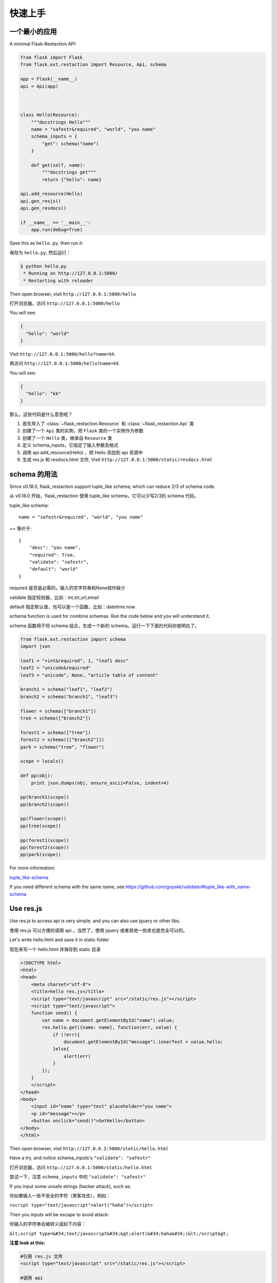 .. _quickstart:

快速上手
========

一个最小的应用
-------------------

A minimal Flask-Restaction API:

.. code-block :: python

    from flask import Flask
    from flask.ext.restaction import Resource, Api, schema

    app = Flask(__name__)
    api = Api(app)



    class Hello(Resource):
        """docstrings Hello"""
        name = "safestr&required", "world", "you name"
        schema_inputs = {
            "get": schema("name")
        }

        def get(self, name):
            """docstrings get"""
            return {"hello": name}

    api.add_resource(Hello)
    api.gen_resjs()
    api.gen_resdocs()
    
    if __name__ == '__main__':
        app.run(debug=True)

Save this as ``hello.py``, then run it: 

保存为 ``hello.py``, 然后运行：

.. code ::

    $ python hello.py
     * Running on http://127.0.0.1:5000/
     * Restarting with reloader

Then open browser, visit ``http://127.0.0.1:5000/hello``

打开浏览器，访问 ``http://127.0.0.1:5000/hello``

You will see: 

.. code ::

    {
      "hello": "world"
    }

Visit ``http://127.0.0.1:5000/hello?name=kk``

再访问 ``http://127.0.0.1:5000/hello?name=kk``

You will see: 

.. code ::

    {
      "hello": "kk"
    }

那么，这些代码是什么意思呢？

1. 首先导入了 :class:`~flask_restaction.Resource` 和 :class:`~flask_restaction.Api` 类
2. 创建了一个 ``Api`` 类的实例，把 ``Flask`` 类的一个实例作为参数
3. 创建了一个 ``Hello`` 类，继承自 ``Resource`` 类
4. 定义 schema_inputs，它指定了输入参数及格式
5. 调用 api.add_resource(Hello) ，把 Hello 添加到 api 资源中
6. 生成 res.js 和 resdocs.html 文件, Visit ``http://127.0.0.1:5000/static/resdocs.html``


schema 的用法
-------------------

Since v0.18.0, flask_restaction support tuple_like schema, 
which can reduce 2/3 of schema code.

从 v0.18.0 开始，flask_restaction 使用 tuple_like schema，它可以少写2/3的 schema 代码。

tuple_like schema::

    name = "safestr&required", "world", "you name"

== 等价于::

    {
        "desc": "you name",
        "required": True,
        "validate": "safestr",
        "default": "world"
    }


required 是否是必需的，输入的空字符串和None视作缺少

validate 指定校验器，比如：int,str,url,email

default 指定默认值，也可以是一个函数，比如：datetime.now

schema function is used for combine schemas. Run the code below and you will understand it.

schema 函数用于将 schema 组合，生成一个新的 schema。运行一下下面的代码你就明白了。

.. code-block:: python

    from flask.ext.restaction import schema
    import json

    leaf1 = "+int&required", 1, "leaf1 desc"
    leaf2 = "unicode&required"
    leaf3 = "unicode", None, "article table of content"

    branch1 = schema("leaf1", "leaf2")
    branch2 = schema("branch1", "leaf3")

    flower = schema(["branch1"])
    tree = schema(["branch2"])

    forest1 = schema(["tree"])
    forest2 = schema([["branch2"]])
    park = schema("tree", "flower")

    scope = locals()

    def pp(obj):
        print json.dumps(obj, ensure_ascii=False, indent=4)

    pp(branch1(scope))
    pp(branch2(scope))

    pp(flower(scope))
    pp(tree(scope))

    pp(forest1(scope))
    pp(forest2(scope))
    pp(park(scope))


For more information:

`tuple_like-schema <https://github.com/guyskk/validater#tuple_like-schema-1>`_

If you need different schema with the same name, see 
https://github.com/guyskk/validater#tuple_like-with_name-schema

Use res.js
-----------

Use res.js to access api is very simple, and you can also use jquery or other libs.

使用 res.js 可以方便的调用 api ，当然了，使用 jquery 或者其他一些库也是完全可以的。

Let's write hello.html and save it in static folder

现在来写一个 hello.html 并保存到 static 目录

.. code-block:: html

    <!DOCTYPE html>
    <html>
    <head>
        <meta charset="utf-8">
        <title>hello res.js</title>
        <script type="text/javascript" src="/static/res.js"></script>
        <script type="text/javascript">
        function send() {
            var name = document.getElementById("name").value;
            res.hello.get({name: name}, function(err, value) {
                if (!err){
                    document.getElementById("message").innerText = value.hello;
                }else{
                    alert(err)
                }
            });
        }
        </script>
    </head>
    <body>
        <input id="name" type="text" placeholder="you name">
        <p id="message"></p>
        <button onclick="send()">GetHello</button>
    </body>
    </html>

Then open browser, visit ``http://127.0.0.1:5000/static/hello.html``

Have a try, and notice schema_inputs's ``"validate": "safestr"``

打开浏览器，访问 ``http://127.0.0.1:5000/static/hello.html``

尝试一下，注意 ``schema_inputs`` 中的 ``"validate": "safestr"``

If you input some unsafe strings (hacker attack), such as: 

你如果输入一些不安全的字符（黑客攻击），例如：

``<script type="text/javascript">alert("haha")</script>``

Then you inputs will be escape to avoid attack:

你输入的字符串会被转义成如下内容：

``&lt;script type=&#34;text/javascript&#34;&gt;alert(&#34;haha&#34;)&lt;/script&gt;``

**注意 look at this:**

.. code-block:: javascript
    
    #引用 res.js 文件
    <script type="text/javascript" src="/static/res.js"></script>

    #调用 api
    res.hello.get(data, function(err, value) {
        if (!err){
            document.getElementById("message").innerText = value.hello;
        }else{
            alert(err)
        }
    });


You can use ``res.resource.action(data, function(err, value), function(progress))`` to access resources provided by rest api.

你可以用 ``res.resource.action(data, function(err, value))`` 调用 api.

- ``resource`` is resource's name, such as ``hello``, is not always resource's classname, 
  depends on :meth:`flask_restaction.Api.add_resource` 

- ``action`` is ... such as ``get`` , ``post`` ... 
  not only http method, ``get_list`` , ``post_upload`` is ok, 
  just make sure start with http method and ``_`` .

- ``function(err, value)`` is callback function called when request finish

- ``function(progress)`` is callback used for upload

- If you use blueprint, then You should use 
  ``res.blueprint.resource.action(data, function(err, value))`` to access resources.

- ``resource`` 是 resource 的名称，例如 ``hello``，不一定是 resource 的 classname ，
  取决于 :meth:`flask_restaction.Api.add_resource` 。

- ``action`` 是 ... 例如 ``get`` , ``post`` ... 不仅仅是 http method, 
  ``get_list`` , ``post_upload`` 也可以，只要是以 http method 加 下划线 ``_`` 开头就行。

- ``function(err, value)`` 是请求完成回调函数

- ``function(progress)`` 是上传文件时的回调函数

URL 构建 Use url_for 
--------------------

可以使用 flask 中的 url_for() 函数构建指定 action 的 URL，
endpoint 名称是 ``resource@action_lastpart`` 。

The endpoint is ``resource@action_lastpart``::
    
    resource -> resource name or resource's class name, lowcase
    action   -> action's last part name, lowcase

格式 format::

    Resource.action_lastpart -> url_for("resource@lastpart") -> /resource/lastpart

For example::
    
    Hello.get -> url_for("hello") -> /hello
    # suppose Hello.get_list exists
    Hello.get_list -> url_for("hello@list") -> /hello/list
    Hello.post_login -> url_for("hello@login") -> /hello/login


Py2&py3
---------

Flask-restaction support py3 since v0.17.0, tested on py27 and py34.
and more tests is required to make it more stable.

Also, you should use the latest version of flask.

You'd better put statements below to the head of all modules if you use py2. 
It will reduce you work of transfer to py3.

Flask-restaction 从 v0.17.0 开始支持 py3，在 py27 和 py34 上测试通过。
但是还需要更多测试来使它更稳定。

同时，你要使用最新版的 flask 。

如果你使用 py2 ，最好将下面几句加到每个模块的开头。这样在你以后迁移到 py3 的时候会容易的多。

.. code-block:: python

    # coding:utf-8

    from __future__ import unicode_literals
    from __future__ import absolute_import


Validater 验证输入输出
------------------------

Resource class use ``schema_inputs``, ``schema_outputs``, ``output_types`` 
to validate inputs and outputs.

The ``output_types`` is a list of class that you want to return, 
then the return value will be proxy as a dict.

You can split schema dict into some tuples and combine them into 
``schema_inputs`` and ``schema_outputs``.

Resource 类使用 ``schema_inputs``, ``schema_outputs``, ``output_types`` 来指定如何验证输入输出。

``output_types`` 是一个 list ，列表中的元素是你返回的自定义类型对象的类型，
这样返回的对象会被包装成一个 dict 。

你可以把 schema 分成几个 tuple ，然后在 ``schema_inputs`` and ``schema_outputs`` 中合并。

For example:

.. code-block:: python

    class Hello(Resource):

        schema_name = ("name", {
            "desc": "name",
            "required": True,
            "validate": "name",
            "default": "world"
        })
        schema_date = ("date", {
            "required": True,
            "validate": "datetime",
        })
        schema_hello = ("hello", {
            "desc": "hello",
            "required": True,
            "validate": "str",
        })
        schema_inputs = {
            "get": dict([schema_name]),
            "post_login": dict([schema_name, schema_date]),
        }
        schema_outputs = {
            "get": dict([schema_hello]),
            "post_login": dict([schema_hello, schema_date])
        }

        # if you return a custom type object
        # output_types = [custom_type]

        def get(self, name):
            return {"hello": name}

        def post_login(self, name, date):
            return {
                "hello": name,
                "date":date,
            }

也可以使用 tuple_like schema:

.. code-block:: python
    
    from flask.ext.restaction import schema

    class Hello(Resource):

        name = "name&required", "world", "name"
        date = "datetime&required"
        hello = "str&required", None, "hello"

        schema_inputs = {
            "get": schema("name"),
            "post_login": schema("name", "date"),
        }
        schema_outputs = {
            "get": schema("hello"),
            "post_login": schema("hello", "date")
        }

        # if you return a custom type object
        # output_types = [custom_type]

        def get(self, name):
            return {"hello": name}

        def post_login(self, name, date):
            return {
                "hello": name,
                "date":date,
            }

For more information, see `validater <https://github.com/guyskk/validater>`_

I suggest you have a look at 
`built-in validater <https://github.com/guyskk/validater#schema-format>`_

想要了解更多，请移步 `validater <https://github.com/guyskk/validater>`_

建议你看一下内置的 validater 
`built-in validater <https://github.com/guyskk/validater#schema-format>`_


Authorize 身份验证
-------------------

flask_restaction use ``json web token`` for authorize.

flask_restaction 使用 ``json web token`` 作为身份验证工具。

see `https://github.com/jpadilla/pyjwt <https://github.com/jpadilla/pyjwt>`_

**You should add you own auth_secret to api**, default auth_secret is ``"SECRET"``, see :class:`~flask_restaction.Api` for detail

**你需要把自己的 auth_secret 添加到 api 中**，默认值是 ``"SECRET"``, see :class:`~flask_restaction.Api` for detail。

You can access auth info by ``g.me``, it's struct is:

你可以通过 ``g.me`` 获取用户的身份信息，它的结构如下:

.. code::

    {
        "id":user_id, 
        "role":user_role
    }

And you should add auth header(default ``Authorization``) to response after user login, it's value can be generate
by ``api.gen_token(me)`` or ``api.gen_auth_token(me)``.

此外，你需要在用户登录成功后添加 auth 响应头(default ``Authorization``) 到响应中，它的值可以通过 ``api.gen_token(me)`` or ``api.gen_auth_token(me)`` 生成。

**fn_user_role param of Api (fn_user_role 函数)**

Flask-Restaction didn't know the role of a user, so you should provide a function that return the role.

.. code-block:: python

    def user_role(uid, user):
        # user is the user in permission.json
        # you may need query user from database
        return "user.admin"

    api = Api(app, fn_user_role=user_role)

This function will not be called if g.me["id"] is None.
It's return value will be in ``g.me["role"]``, then permission system will use it.

The Usage of user_role（user_role 函数的用处）

A application(website) will be divide into some fields (modules). A user can be different role in different field, and only one role in one field. A field consist of some Resources or only one Resource(user is also a Resource), so this can avoid the effect of user/permission system when add new Resource or new field to you application.

In permission.json, use "user.role" to indicate fields and role in the field.

.. code::

    - user
        - resource1
        - resource2
        - ...
        - module1_user
            - module1_resource
            - ...
        - module2_user
            - module2_resource
            - ...

一个应用（网站）通常会划分成几个领域（模块）。一个用户在不同的领域会担任不同的角色，但是在一个领域只应当承担一个角色。一个领域由一些 Resource(用户也是 Resource)组成，这样划分可以可以避免在添加新领域，新功能的时候影响原有的用户和权限系统。

在 permission.json 中，用 "user.role" 表示领域以及领域中的角色。

**注意 Note:**

res.js will auto add auth header(default ``Authorization``) to request, and will auto save auth token to localstroge when recive auth header

res.js 会自动添加 auth 请求头 (default ``Authorization``) 到请求中。
并且当收到 auth 响应头时，会自动将 auth token 保存到浏览器 localstroge 中。

Permission control 权限控制
------------------------------

``permission.json`` permission table

By default, ``permission.json`` should be saved in root path of you flask application, you can change to other path, see :ref:`api` .

permission subdivide by user.role->resource->action

默认情况下，``permission.json`` 应当文件放在应用的根目录下，你也可以改成放到其他位置， see :ref:`api` 。

权限按 用户.角色 -> 资源 -> 操作 划分


JSON struct

.. code::

    {
        "user.role/*": {
            "*/resource*": ["get", "post"],
            "resource": ["action", ...]
        },
        ...
    }

- When role is ``*``, represent anonymous user.

- When resource is ``*``, represent the role can access all resources all actions, 
  actions must be ``[]`` and can't has other resource.

- When resource is ``resource*``, represent the role can access this resource's all action, 
  actions must be ``[]``.

- user.role's format must be "user.role", 
  and must be combine of a-zA-Z_0-9 and start with a-zA-Z.
  resource must be combine of a-z_0-9 and start with a-z.

- 当 role 为 ``*`` 时，表示匿名用户的权限。

- 当 resource 为 ``*`` 时，表示该角色可以操作所有 resource 的所有 action ，
  此时 actions 必须是 ``[]`` 并且不能有其他 resource。

- 当 resource 为 ``resource*`` 时，表示该角色可以操作该 resource 的所有 action ，
  此时 actions 必须是 ``[]``。

- user.role 必须是 "user.role" 这种格式，中间是一个点号，
  并且只能由字母数字和下划线组成，并且以字母开头。 
  resource 只能由小写字母数字和下划线组成，并且以小写字母开头。



Work with Blueprint 使用蓝图
-----------------------------

.. code-block:: python

    from flask import Flask, Blueprint
    from flask.ext.restaction import Api
    from .article import Article

    app = Flask(__name__)

    #1
    bp_api = Blueprint('api', __name__, static_folder='static')
    api = Api(bp_api)

    #2
    api.add_resource(Article)

    #3
    app.register_blueprint(bp_api, url_prefix='/api')

    #4
    api.gen_resjs()
    api.gen_resdocs()


- You should add ``static_folder='something'`` to Blueprint if you need gen_resjs or gen_resdocs, because res.js and resdocs.html is save in Blueprint's static_folder.

- You should do #1, #2, #3, #4 orderly, otherwise will cause error, because Resource urls was registered when register_blueprint and permission was inited after register_blueprint.

- 如果你需要 gen_resjs 或 gen_resdocs ，你应当添加 ``static_folder='something'`` 到 Blueprint 中，因为生成的 res.js 和 resdocs.html 都要保存到 Blueprint 的 static 目录中。

- 你必须按 #1, #2, #3, #4 的顺序组织代码，否则会造成错误。因为 Resource urls 在 register_blueprint 时绑定，permission 在 register_blueprint 之后初始化。


Config 配置
-----------------------------

You can load config to ``app.config`` (from config file or any other ways), and when api init with app other than blueprint, it will load configs from ``app.config``.

If api init with blueprint, you can use :meth:`~flask_restaction.Api.config` and pass ``app.config`` to it.

你可以把配置加载到 ``app.config`` （从配置文件中或其他方式），当 api 初始化接收参数是 app 而不是 blueprint 的时候它会从 ``app.config`` 从加载配置。

如果 api 接收参数是 blueprint ，你可以使用 :meth:`~flask_restaction.Api.config` 并传递 ``app.config`` 给它。

configs and default value:

.. code-block:: python

    API_PERMISSION_PATH = "permission.json", #权限配置文件的路径
    API_AUTH_HEADER = "Authorization", #身份验证请求头
    API_AUTH_TOKEN_NAME = "res_token", #身份验证token保存在localstorage中的名称
    API_AUTH_SECRET = "SECRET", #用于加密身份验证token的密钥
    API_AUTH_ALG = "HS256", #用于加密身份验证token的算法
    API_AUTH_EXP = 1200, #身份验证token的过期时间，单位是秒
    API_RESJS_NAME = "res.js", #res.js文件名
    API_RESDOCS_NAME = "resdocs.html", #resdocs.html文件名
    API_BOOTSTRAP = "http://apps.bdimg.com/libs/bootstrap/3.3.4/css/bootstrap.css" 
                                       #用于resdocs.html中
    API_DOCS = "", # docs of api

You can also add params when app init, the params will used as config and override config in ``app.config``.

你也可以在 api 初始化的时候传递参数，这些参数也会被当作配置，并且会覆盖 ``app.config`` 中的配置。

see :class:`~flask_restaction.Api`

Test 测试
------------------------

For example:

.. code-block:: python

    with api.test_client() as c:
        rv,code,header = c.resource.action(data)
        assert code == 200
        assert rv == {"hello":"world"}
        assert c.resource.action_need_login(data).code == 403

    with api.test_client(user_id) as c:
        assert c.resource.action_need_login(data).code == 200
        assert c.resource.action_need_login(data).rv == {"hello":"guyskk"}

**Note**

测试中可以访问 flask.g 但是不能访问 flask.request ,因为只有应用环境而没有请求环境。
c.resource.action(data) 的返回值是 namedtuple("ResponseTuple", "rv code header"),
其中 rv 是一个 dict。

如果 flask 的完整请求的流程是::

    1. 创建请求环境 应用环境
    2. 解析请求 获取请求数据 
    3. 校验请求数据 调用相应的action 校验返回值
    4. 将返回值转化成响应

那么 1 是 flask 处理的， 2,4 是由 api 处理的，3 是 resource 中处理的。
第 2 步会将解析结果保存到 g.resource g.action g.me 中，这样在 resource 中就能使用解析结果。

测试的时候先创建应用环境，伪造 2，执行 3，直接返回 3 的结果而不执行4。


Process Flow 请求处理流程
-----------------------------

.. image:: _static/flask-restaction.svg


kkblog 介绍
-----------------------------

KkBloG 是一套基于 Python 的多人博客系统，你可以用 markdown 格式写文章，保存到 github ，然后就可以在上面展示自己的博客，别人还可以评论你的文章。

这个项目是对flask-restaction框架的一次尝试。

see `https://github.com/guyskk/kkblog <https://github.com/guyskk/kkblog>`_
